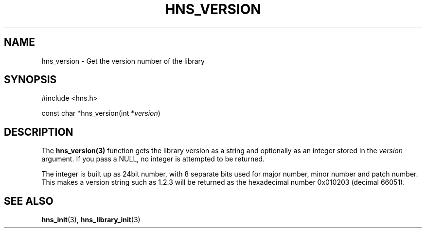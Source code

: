 .\"
.\" Copyright 2004 by Daniel Stenberg
.\"
.\" Permission to use, copy, modify, and distribute this
.\" software and its documentation for any purpose and without
.\" fee is hereby granted, provided that the above copyright
.\" notice appear in all copies and that both that copyright
.\" notice and this permission notice appear in supporting
.\" documentation, and that the name of M.I.T. not be used in
.\" advertising or publicity pertaining to distribution of the
.\" software without specific, written prior permission.
.\" M.I.T. makes no representations about the suitability of
.\" this software for any purpose.  It is provided "as is"
.\" without express or implied warranty.
.\"
.TH HNS_VERSION 3 "29 January 2004"
.SH NAME
hns_version \- Get the version number of the library
.SH SYNOPSIS
.nf
#include <hns.h>

const char *hns_version(int *\fIversion\fP)
.fi
.SH DESCRIPTION
The \fBhns_version(3)\fP function gets the library version as a string and
optionally as an integer stored in the \fIversion\fP argument. If you pass a
NULL, no integer is attempted to be returned.

The integer is built up as 24bit number, with 8 separate bits used for major
number, minor number and patch number. This makes a version string such as
1.2.3 will be returned as the hexadecimal number 0x010203 (decimal 66051).
.SH "SEE ALSO"
.BR hns_init (3),
.BR hns_library_init (3)
